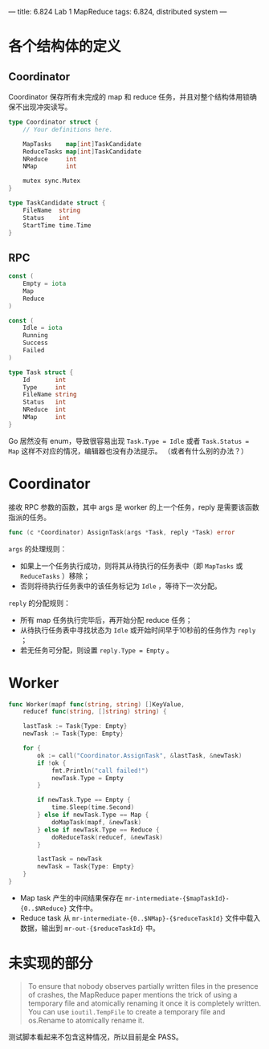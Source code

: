 ---
title: 6.824 Lab 1 MapReduce
tags: 6.824, distributed system
---

* 各个结构体的定义

** Coordinator
Coordinator 保存所有未完成的 map 和 reduce 任务，并且对整个结构体用锁确保不出现冲突读写。

#+begin_src go
type Coordinator struct {
	// Your definitions here.

	MapTasks    map[int]TaskCandidate
	ReduceTasks map[int]TaskCandidate
	NReduce     int
	NMap        int

	mutex sync.Mutex
}

type TaskCandidate struct {
	FileName  string
	Status    int
	StartTime time.Time
}
#+end_src

** RPC

#+begin_src go
const (
	Empty = iota
	Map
	Reduce
)

const (
	Idle = iota
	Running
	Success
	Failed
)

type Task struct {
	Id       int
	Type     int
	FileName string
	Status   int
	NReduce  int
	NMap     int
}
#+end_src

Go 居然没有 enum，导致很容易出现 =Task.Type = Idle= 或者 =Task.Status = Map= 这样不对应的情况，编辑器也没有办法提示。
（或者有什么别的办法？）

* Coordinator

接收 RPC 参数的函数，其中 args 是 worker 的上一个任务，reply 是需要该函数指派的任务。

#+begin_src go
func (c *Coordinator) AssignTask(args *Task, reply *Task) error
#+end_src

=args= 的处理规则：
- 如果上一个任务执行成功，则将其从待执行的任务表中（即 =MapTasks= 或 =ReduceTasks= ）移除；
- 否则将待执行任务表中的该任务标记为 =Idle= ，等待下一次分配。

=reply= 的分配规则：
- 所有 map 任务执行完毕后，再开始分配 reduce 任务；
- 从待执行任务表中寻找状态为 =Idle= 或开始时间早于10秒前的任务作为 =reply= ；
- 若无任务可分配，则设置 =reply.Type = Empty= 。

* Worker

#+begin_src go
func Worker(mapf func(string, string) []KeyValue,
	reducef func(string, []string) string) {

	lastTask := Task{Type: Empty}
	newTask := Task{Type: Empty}

	for {
		ok := call("Coordinator.AssignTask", &lastTask, &newTask)
		if !ok {
			fmt.Println("call failed!")
			newTask.Type = Empty
		}

		if newTask.Type == Empty {
			time.Sleep(time.Second)
		} else if newTask.Type == Map {
			doMapTask(mapf, &newTask)
		} else if newTask.Type == Reduce {
			doReduceTask(reducef, &newTask)
		}

		lastTask = newTask
		newTask = Task{Type: Empty}
	}
}
#+end_src

- Map task 产生的中间结果保存在 =mr-intermediate-{$mapTaskId}-{0..$NReduce}= 文件中。
- Reduce task 从 =mr-intermediate-{0..$NMap}-{$reduceTaskId}= 文件中载入数据，输出到 =mr-out-{$reduceTaskId}= 中。

* 未实现的部分

#+begin_quote
To ensure that nobody observes partially written files in the presence of crashes,
the MapReduce paper mentions the trick of using a temporary file and atomically renaming
it once it is completely written. You can use =ioutil.TempFile= to create a temporary file
and os.Rename to atomically rename it. 
#+end_quote

测试脚本看起来不包含这种情况，所以目前是全 PASS。
